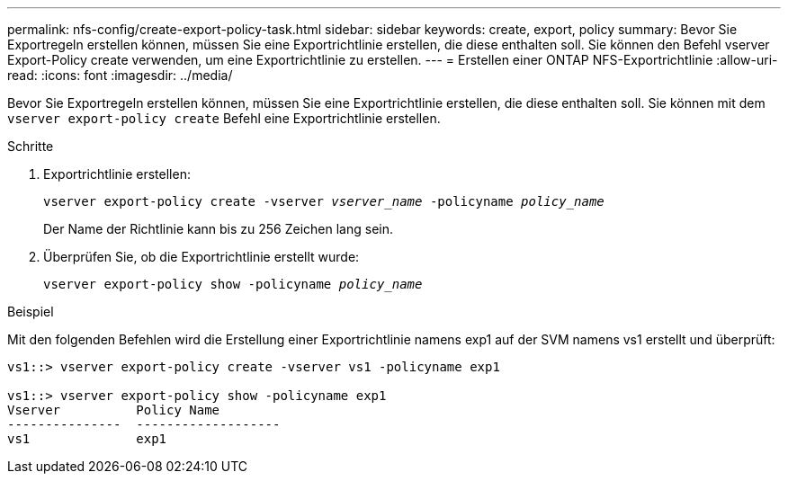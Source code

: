 ---
permalink: nfs-config/create-export-policy-task.html 
sidebar: sidebar 
keywords: create, export, policy 
summary: Bevor Sie Exportregeln erstellen können, müssen Sie eine Exportrichtlinie erstellen, die diese enthalten soll. Sie können den Befehl vserver Export-Policy create verwenden, um eine Exportrichtlinie zu erstellen. 
---
= Erstellen einer ONTAP NFS-Exportrichtlinie
:allow-uri-read: 
:icons: font
:imagesdir: ../media/


[role="lead"]
Bevor Sie Exportregeln erstellen können, müssen Sie eine Exportrichtlinie erstellen, die diese enthalten soll. Sie können mit dem `vserver export-policy create` Befehl eine Exportrichtlinie erstellen.

.Schritte
. Exportrichtlinie erstellen:
+
`vserver export-policy create -vserver _vserver_name_ -policyname _policy_name_`

+
Der Name der Richtlinie kann bis zu 256 Zeichen lang sein.

. Überprüfen Sie, ob die Exportrichtlinie erstellt wurde:
+
`vserver export-policy show -policyname _policy_name_`



.Beispiel
Mit den folgenden Befehlen wird die Erstellung einer Exportrichtlinie namens exp1 auf der SVM namens vs1 erstellt und überprüft:

[listing]
----
vs1::> vserver export-policy create -vserver vs1 -policyname exp1

vs1::> vserver export-policy show -policyname exp1
Vserver          Policy Name
---------------  -------------------
vs1              exp1
----